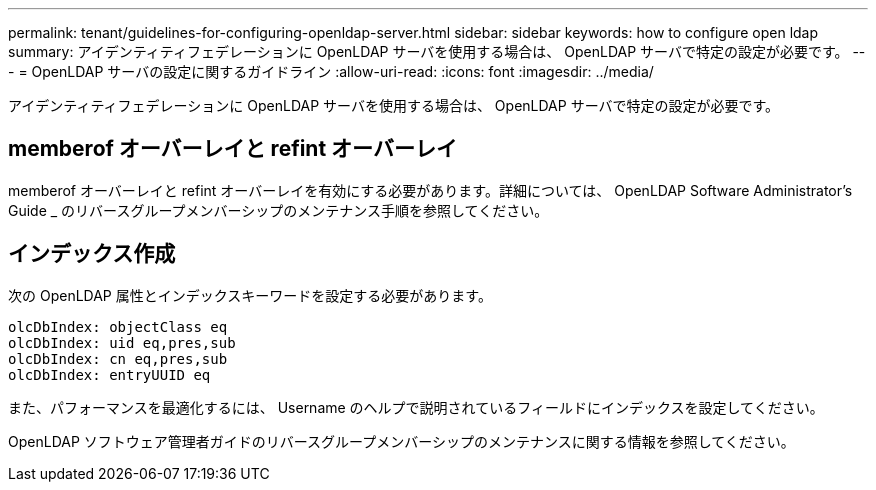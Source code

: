 ---
permalink: tenant/guidelines-for-configuring-openldap-server.html 
sidebar: sidebar 
keywords: how to configure open ldap 
summary: アイデンティティフェデレーションに OpenLDAP サーバを使用する場合は、 OpenLDAP サーバで特定の設定が必要です。 
---
= OpenLDAP サーバの設定に関するガイドライン
:allow-uri-read: 
:icons: font
:imagesdir: ../media/


[role="lead"]
アイデンティティフェデレーションに OpenLDAP サーバを使用する場合は、 OpenLDAP サーバで特定の設定が必要です。



== memberof オーバーレイと refint オーバーレイ

memberof オーバーレイと refint オーバーレイを有効にする必要があります。詳細については、 OpenLDAP Software Administrator's Guide _ のリバースグループメンバーシップのメンテナンス手順を参照してください。



== インデックス作成

次の OpenLDAP 属性とインデックスキーワードを設定する必要があります。

[listing]
----
olcDbIndex: objectClass eq
olcDbIndex: uid eq,pres,sub
olcDbIndex: cn eq,pres,sub
olcDbIndex: entryUUID eq
----
また、パフォーマンスを最適化するには、 Username のヘルプで説明されているフィールドにインデックスを設定してください。

OpenLDAP ソフトウェア管理者ガイドのリバースグループメンバーシップのメンテナンスに関する情報を参照してください。
